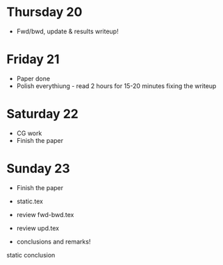 * Thursday 20
  - Fwd/bwd, update & results writeup!
* Friday 21
  - Paper done
  - Polish everythiung - read 2 hours for 15-20 minutes fixing the
    writeup
* Saturday 22
  - CG work
  - Finish the paper
* Sunday 23
  - Finish the paper


- static.tex
- review fwd-bwd.tex
- review upd.tex

- conclusions and remarks!

static
conclusion
